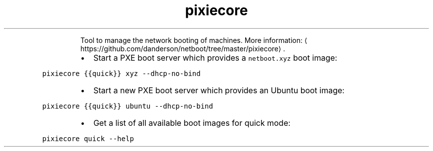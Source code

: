 .TH pixiecore
.PP
.RS
Tool to manage the network booting of machines.
More information: \[la]https://github.com/danderson/netboot/tree/master/pixiecore\[ra]\&.
.RE
.RS
.IP \(bu 2
Start a PXE boot server which provides a \fB\fCnetboot.xyz\fR boot image:
.RE
.PP
\fB\fCpixiecore {{quick}} xyz \-\-dhcp\-no\-bind\fR
.RS
.IP \(bu 2
Start a new PXE boot server which provides an Ubuntu boot image:
.RE
.PP
\fB\fCpixiecore {{quick}} ubuntu \-\-dhcp\-no\-bind\fR
.RS
.IP \(bu 2
Get a list of all available boot images for quick mode:
.RE
.PP
\fB\fCpixiecore quick \-\-help\fR
